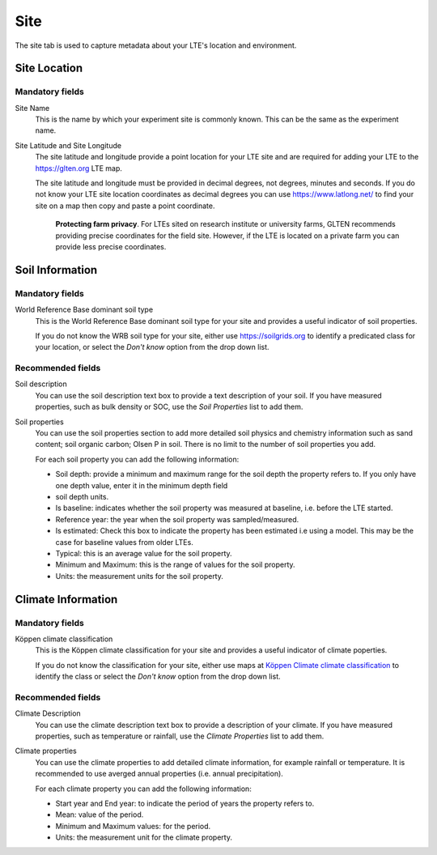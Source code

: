 ####
Site
####

The site tab is used to capture metadata about your LTE's location and environment.

*************
Site Location
*************

Mandatory fields
================

Site Name
    This is the name by which your experiment site is commonly known. This can be the same as the experiment name.

Site Latitude and Site Longitude
    The site latitude and longitude provide a point location for your LTE site and are required for adding your LTE
    to the https://glten.org LTE map. 
    
    The site latitude and longitude must be provided in decimal degrees, not degrees, minutes and seconds. If you do 
    not know your LTE site location coordinates as decimal degrees you can use https://www.latlong.net/
    to find your site on a map then copy and paste a point coordinate.  
	
	**Protecting farm privacy**. For LTEs sited on research institute or university farms, GLTEN recommends providing precise coordinates for the field site. However, if the LTE is located on a private farm you can provide less precise coordinates. 

****************
Soil Information
****************

Mandatory fields
================

World Reference Base dominant soil type
    This is the World Reference Base dominant soil type for your site and provides a useful indicator of soil properties. 

    If you do not know the WRB soil type for your site, either use https://soilgrids.org to identify a predicated 
    class for your location, or select the *Don't know* option from the drop down list.

Recommended fields
==================

Soil description
    You can use the soil description text box to provide a text description of your soil. If you have measured properties, 
    such as bulk density or SOC, use the *Soil Properties* list to add them.

Soil properties
    You can use the soil properties section to add more detailed soil physics and chemistry information such as sand content; 
    soil organic carbon; Olsen P in soil. There is no limit to the number of soil properties you add.
    
    For each soil property you can add the following information:

    * Soil depth: provide a minimum and maximum range for the soil depth the property refers to. If you only have one depth value, enter it in the minimum depth field
    * soil depth units.
    * Is baseline: indicates whether the soil property was measured at baseline, i.e. before the LTE started.
    * Reference year: the year when the soil property was sampled/measured. 
    * Is estimated: Check this box to indicate the property has been estimated i.e using a model. This may be the case for baseline values from older LTEs.
    * Typical: this is an average value for the soil property.
    * Minimum and Maximum: this is the range of values for the soil property.
    * Units: the measurement units for the soil property.     
    
*******************
Climate Information
*******************

Mandatory fields
================

Köppen climate classification
    This is the Köppen climate classification for your site and provides a useful indicator of climate poperties.

    If you do not know the classification for your site, either use maps at `Köppen Climate climate classification <https://en.wikipedia.org/wiki/K%C3%B6ppen_climate_classification#Other_K%C3%B6ppen_climate_maps>`_
    to identify the class or select the *Don't know* option from the drop down list.

Recommended fields
==================

Climate Description
    You can use the climate description text box to provide a description of your climate. If you have measured properties, 
    such as temperature or rainfall, use the *Climate Properties* list to add them.

Climate properties
    You can use the climate properties to add detailed climate information, for example rainfall or temperature. It is recommended to use averged annual properties (i.e. annual precipitation). 

    For each climate property you can add the following information:

    * Start year and End year: to indicate the period of years the property refers to.
    * Mean: value of the period.
    * Minimum and Maximum values: for the period.
    * Units: the measurement unit for the climate property.
